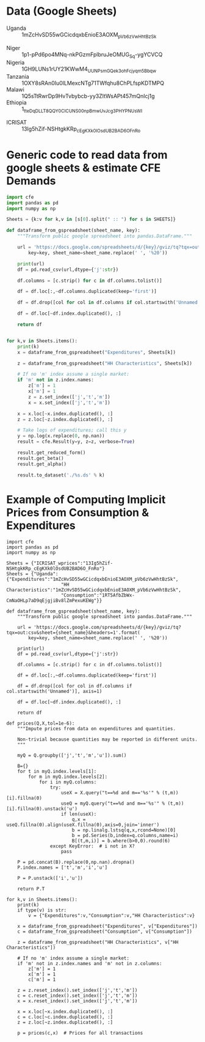 * Data (Google Sheets)
  #+name: sheets
  - Uganda :: 1mZcHvSD55wGCicdqxbEnioE3AOXM_pVb6zVwHhtBzSk
#
  - Niger :: 1p1-pPd6po4MNq-nkPGzmFplbruJeOMUG_Sq-ygYCVCQ
  - Nigeria :: 1GH9LUNs1rUY21KWwM4_UUNPsmGQek3ohFcjyqm5Bbqw
  - Tanzania :: 1OXY8sRAn0Iu0lLMexcNTg71TWfqhu8ChPLfspKDTMPQ
  - Malawi :: 1Q5sTtRwrDp9HvTvbybcb-yy3ZItWsAPt457mQnIcj1g
  - Ethiopia :: 1_tteDqDLLT8QQY0CICUNS00npBmwUvJcg3PHYPNUsWI


  - ICRISAT :: 13Ig5hZif-NSHtgkKRp_cEgKXk0lOsdUB2BAD6O_FnRo

* Generic code to read data from google sheets & estimate CFE Demands
#+begin_src python :var SHEETS=sheets :tangle /tmp/foo.py
import cfe
import pandas as pd
import numpy as np

Sheets = {k:v for k,v in [s[0].split(" :: ") for s in SHEETS]}

def dataframe_from_gspreadsheet(sheet_name, key):
    """Transform public google spreadsheet into pandas.DataFrame."""
    
    url = 'https://docs.google.com/spreadsheets/d/{key}/gviz/tq?tqx=out:csv&sheet={sheet_name}&headers=1'.format(
        key=key, sheet_name=sheet_name.replace(' ', '%20'))

    print(url)
    df = pd.read_csv(url,dtype={'j':str})

    df.columns = [c.strip() for c in df.columns.tolist()]

    df = df.loc[:,~df.columns.duplicated(keep='first')]   

    df = df.drop([col for col in df.columns if col.startswith('Unnamed')], axis=1)

    df = df.loc[~df.index.duplicated(), :]

    return df


for k,v in Sheets.items():
    print(k)
    x = dataframe_from_gspreadsheet("Expenditures", Sheets[k])

    z = dataframe_from_gspreadsheet("HH Characteristics", Sheets[k])

    # If no 'm' index assume a single market:
    if 'm' not in z.index.names:
        z['m'] = 1
        x['m'] = 1
        z = z.set_index(['j','t','m'])
        x = x.set_index(['j','t','m'])

    x = x.loc[~x.index.duplicated(), :]
    z = z.loc[~z.index.duplicated(), :]

    # Take logs of expenditures; call this y
    y = np.log(x.replace(0, np.nan))
    result = cfe.Result(y=y, z=z, verbose=True)

    result.get_reduced_form()
    result.get_beta()
    result.get_alpha()

    result.to_dataset('./%s.ds' % k)

#+end_src

* Example of Computing Implicit Prices from Consumption & Expenditures
  :PROPERTIES:
  :EXPORT_FILE_NAME: prices.ipynb
  :END:

#+begin_src ipython :tangle /tmp/prices.py
import cfe
import pandas as pd
import numpy as np

Sheets = {"ICRISAT_wprices":"13Ig5hZif-NSHtgkKRp_cEgKXk0lOsdUB2BAD6O_FnRo"}
Sheets = {"Uganda":{"Expenditures":"1mZcHvSD55wGCicdqxbEnioE3AOXM_pVb6zVwHhtBzSk",
                    "HH Characteristics":"1mZcHvSD55wGCicdqxbEnioE3AOXM_pVb6zVwHhtBzSk",
                    "Consumption":"1RT5AfbZbWx-CmNaOHLp7aD9qEjgjiBv8lZmPexuKEWg"}}

def dataframe_from_gspreadsheet(sheet_name, key):
    """Transform public google spreadsheet into pandas.DataFrame."""
    
    url = 'https://docs.google.com/spreadsheets/d/{key}/gviz/tq?tqx=out:csv&sheet={sheet_name}&headers=1'.format(
        key=key, sheet_name=sheet_name.replace(' ', '%20'))

    print(url)
    df = pd.read_csv(url,dtype={'j':str})

    df.columns = [c.strip() for c in df.columns.tolist()]

    df = df.loc[:,~df.columns.duplicated(keep='first')]   

    df = df.drop([col for col in df.columns if col.startswith('Unnamed')], axis=1)

    df = df.loc[~df.index.duplicated(), :]

    return df

def prices(Q,X,tol=1e-6):
    """Impute prices from data on expenditures and quantities.

    Non-trivial because quantities may be reported in different units.
    """
    
    myQ = Q.groupby(['j','t','m','u']).sum()

    B={}
    for t in myQ.index.levels[1]:
        for m in myQ.index.levels[2]:
            for i in myQ.columns:
                try:
                    useX = X.query("t==%d and m=='%s'" % (t,m))[i].fillna(0)
                    useQ = myQ.query("t==%d and m=='%s'" % (t,m))[i].fillna(0).unstack('u')
                    if len(useX):
                        q,x = useQ.fillna(0).align(useX.fillna(0),axis=0,join='inner')
                        b = np.linalg.lstsq(q,x,rcond=None)[0]
                        b = pd.Series(b,index=q.columns,name=i)
                        B[(t,m,i)] = b.where(b>0,0).round(6)
                except KeyError:  # i not in X?
                    pass

    P = pd.concat(B).replace(0,np.nan).dropna()
    P.index.names = ['t','m','i','u']

    P = P.unstack(['i','u'])
    
    return P.T

for k,v in Sheets.items():
    print(k)
    if type(v) is str:
        v = {"Expenditures":v,"Consumption":v,"HH Characteristics":v}
        
    x = dataframe_from_gspreadsheet("Expenditures", v["Expenditures"])
    c = dataframe_from_gspreadsheet("Consumption", v["Consumption"])

    z = dataframe_from_gspreadsheet("HH Characteristics", v["HH Characteristics"])

    # If no 'm' index assume a single market:
    if 'm' not in z.index.names and 'm' not in z.columns:
        z['m'] = 1
        x['m'] = 1
        c['m'] = 1

    z = z.reset_index().set_index(['j','t','m'])
    c = c.reset_index().set_index(['j','t','m'])
    x = x.reset_index().set_index(['j','t','m'])

    x = x.loc[~x.index.duplicated(), :]
    c = c.loc[~c.index.duplicated(), :]
    z = z.loc[~z.index.duplicated(), :]

    p = prices(c,x)  # Prices for all transactions


#+end_src
